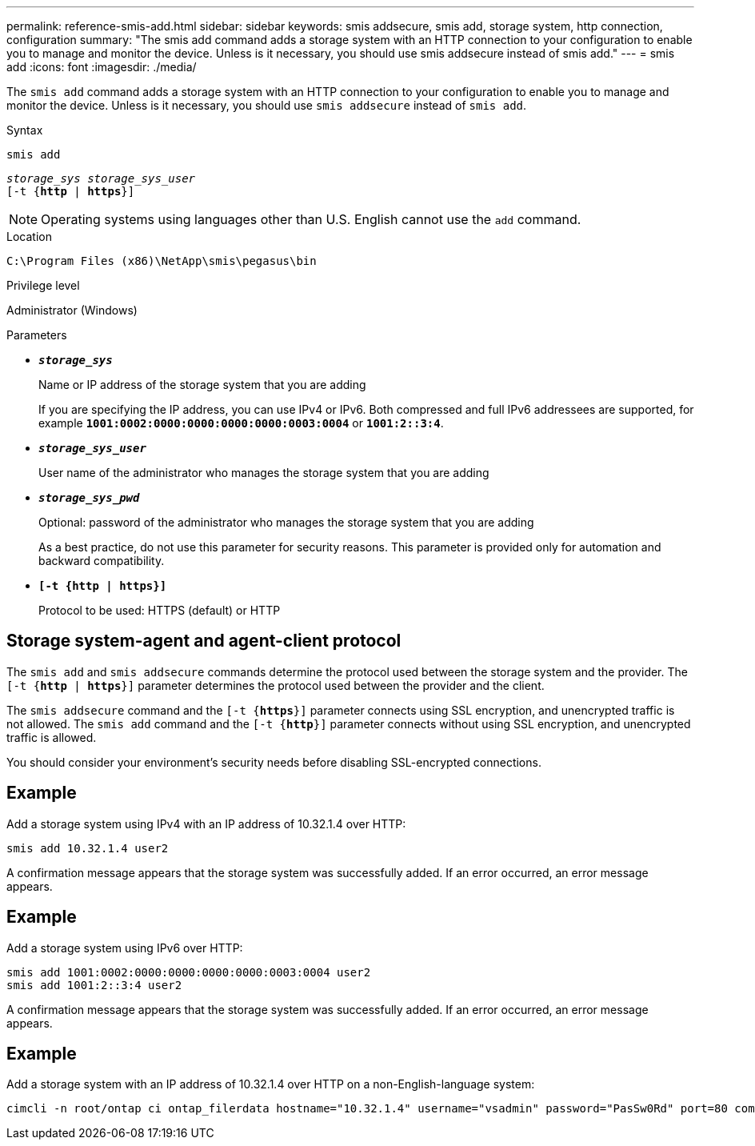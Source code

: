 ---
permalink: reference-smis-add.html
sidebar: sidebar
keywords: smis addsecure, smis add, storage system, http connection, configuration
summary: "The smis add command adds a storage system with an HTTP connection to your configuration to enable you to manage and monitor the device. Unless is it necessary, you should use smis addsecure instead of smis add."
---
= smis add
:icons: font
:imagesdir: ./media/

[.lead]
The `smis add` command adds a storage system with an HTTP connection to your configuration to enable you to manage and monitor the device. Unless is it necessary, you should use `smis addsecure` instead of `smis add`.

.Syntax

`smis add`

`_storage_sys storage_sys_user_`
 +
`[-t {*http* | *https*}]`

[NOTE]
====
Operating systems using languages other than U.S. English cannot use the `add` command.
====

.Location

`C:\Program Files (x86)\NetApp\smis\pegasus\bin`

.Privilege level

Administrator (Windows)

.Parameters

* `*_storage_sys_*`
+
Name or IP address of the storage system that you are adding
+
If you are specifying the IP address, you can use IPv4 or IPv6. Both compressed and full IPv6 addressees are supported, for example `*1001:0002:0000:0000:0000:0000:0003:0004*` or `*1001:2::3:4*`.

* `*_storage_sys_user_*`
+
User name of the administrator who manages the storage system that you are adding

* `*_storage_sys_pwd_*`
+
Optional: password of the administrator who manages the storage system that you are adding
+
As a best practice, do not use this parameter for security reasons. This parameter is provided only for automation and backward compatibility.

* `*[-t {http | https}]*`
+
Protocol to be used: HTTPS (default) or HTTP

== Storage system-agent and agent-client protocol

The `smis add` and `smis addsecure` commands determine the protocol used between the storage system and the provider. The `[-t {*http* | *https*}]` parameter determines the protocol used between the provider and the client.

The `smis addsecure` command and the `[-t {*https*}]` parameter connects using SSL encryption, and unencrypted traffic is not allowed. The `smis add` command and the `[-t {*http*}]` parameter connects without using SSL encryption, and unencrypted traffic is allowed.

You should consider your environment's security needs before disabling SSL-encrypted connections.

== Example

Add a storage system using IPv4 with an IP address of 10.32.1.4 over HTTP:

----
smis add 10.32.1.4 user2
----

A confirmation message appears that the storage system was successfully added. If an error occurred, an error message appears.

== Example

Add a storage system using IPv6 over HTTP:

----
smis add 1001:0002:0000:0000:0000:0000:0003:0004 user2
smis add 1001:2::3:4 user2
----

A confirmation message appears that the storage system was successfully added. If an error occurred, an error message appears.

== Example

Add a storage system with an IP address of 10.32.1.4 over HTTP on a non-English-language system:

----
cimcli -n root/ontap ci ontap_filerdata hostname="10.32.1.4" username="vsadmin" password="PasSw0Rd" port=80 comMechanism="HTTP" --timeout 180
----
